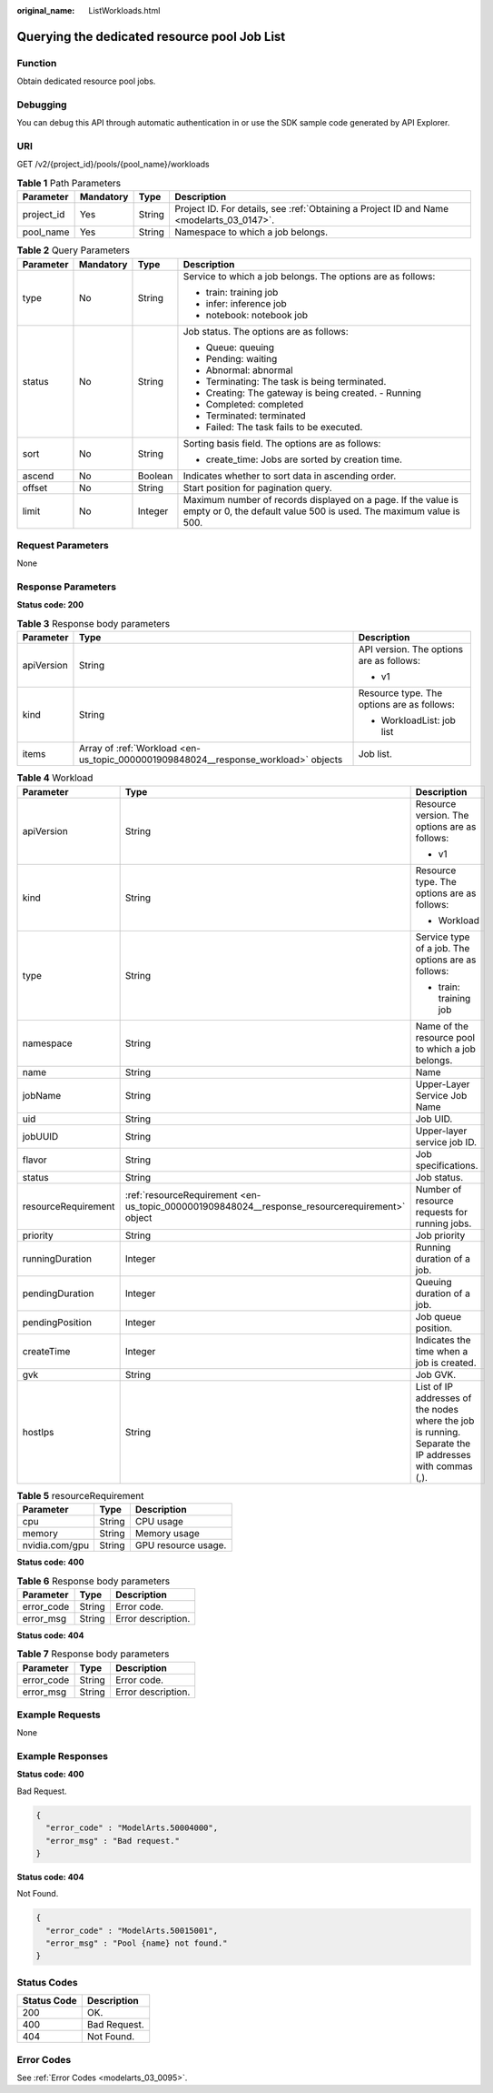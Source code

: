 :original_name: ListWorkloads.html

.. _ListWorkloads:

Querying the dedicated resource pool Job List
=============================================

Function
--------

Obtain dedicated resource pool jobs.

Debugging
---------

You can debug this API through automatic authentication in or use the SDK sample code generated by API Explorer.

URI
---

GET /v2/{project_id}/pools/{pool_name}/workloads

.. table:: **Table 1** Path Parameters

   +------------+-----------+--------+------------------------------------------------------------------------------------------+
   | Parameter  | Mandatory | Type   | Description                                                                              |
   +============+===========+========+==========================================================================================+
   | project_id | Yes       | String | Project ID. For details, see :ref:`Obtaining a Project ID and Name <modelarts_03_0147>`. |
   +------------+-----------+--------+------------------------------------------------------------------------------------------+
   | pool_name  | Yes       | String | Namespace to which a job belongs.                                                        |
   +------------+-----------+--------+------------------------------------------------------------------------------------------+

.. table:: **Table 2** Query Parameters

   +-----------------+-----------------+-----------------+-------------------------------------------------------------------------------------------------------------------------------------+
   | Parameter       | Mandatory       | Type            | Description                                                                                                                         |
   +=================+=================+=================+=====================================================================================================================================+
   | type            | No              | String          | Service to which a job belongs. The options are as follows:                                                                         |
   |                 |                 |                 |                                                                                                                                     |
   |                 |                 |                 | -  train: training job                                                                                                              |
   |                 |                 |                 |                                                                                                                                     |
   |                 |                 |                 | -  infer: inference job                                                                                                             |
   |                 |                 |                 |                                                                                                                                     |
   |                 |                 |                 | -  notebook: notebook job                                                                                                           |
   +-----------------+-----------------+-----------------+-------------------------------------------------------------------------------------------------------------------------------------+
   | status          | No              | String          | Job status. The options are as follows:                                                                                             |
   |                 |                 |                 |                                                                                                                                     |
   |                 |                 |                 | -  Queue: queuing                                                                                                                   |
   |                 |                 |                 |                                                                                                                                     |
   |                 |                 |                 | -  Pending: waiting                                                                                                                 |
   |                 |                 |                 |                                                                                                                                     |
   |                 |                 |                 | -  Abnormal: abnormal                                                                                                               |
   |                 |                 |                 |                                                                                                                                     |
   |                 |                 |                 | -  Terminating: The task is being terminated.                                                                                       |
   |                 |                 |                 |                                                                                                                                     |
   |                 |                 |                 | -  Creating: The gateway is being created. - Running                                                                                |
   |                 |                 |                 |                                                                                                                                     |
   |                 |                 |                 | -  Completed: completed                                                                                                             |
   |                 |                 |                 |                                                                                                                                     |
   |                 |                 |                 | -  Terminated: terminated                                                                                                           |
   |                 |                 |                 |                                                                                                                                     |
   |                 |                 |                 | -  Failed: The task fails to be executed.                                                                                           |
   +-----------------+-----------------+-----------------+-------------------------------------------------------------------------------------------------------------------------------------+
   | sort            | No              | String          | Sorting basis field. The options are as follows:                                                                                    |
   |                 |                 |                 |                                                                                                                                     |
   |                 |                 |                 | -  create_time: Jobs are sorted by creation time.                                                                                   |
   +-----------------+-----------------+-----------------+-------------------------------------------------------------------------------------------------------------------------------------+
   | ascend          | No              | Boolean         | Indicates whether to sort data in ascending order.                                                                                  |
   +-----------------+-----------------+-----------------+-------------------------------------------------------------------------------------------------------------------------------------+
   | offset          | No              | String          | Start position for pagination query.                                                                                                |
   +-----------------+-----------------+-----------------+-------------------------------------------------------------------------------------------------------------------------------------+
   | limit           | No              | Integer         | Maximum number of records displayed on a page. If the value is empty or 0, the default value 500 is used. The maximum value is 500. |
   +-----------------+-----------------+-----------------+-------------------------------------------------------------------------------------------------------------------------------------+

Request Parameters
------------------

None

Response Parameters
-------------------

**Status code: 200**

.. table:: **Table 3** Response body parameters

   +-----------------------+------------------------------------------------------------------------------------+--------------------------------------------+
   | Parameter             | Type                                                                               | Description                                |
   +=======================+====================================================================================+============================================+
   | apiVersion            | String                                                                             | API version. The options are as follows:   |
   |                       |                                                                                    |                                            |
   |                       |                                                                                    | -  v1                                      |
   +-----------------------+------------------------------------------------------------------------------------+--------------------------------------------+
   | kind                  | String                                                                             | Resource type. The options are as follows: |
   |                       |                                                                                    |                                            |
   |                       |                                                                                    | -  WorkloadList: job list                  |
   +-----------------------+------------------------------------------------------------------------------------+--------------------------------------------+
   | items                 | Array of :ref:`Workload <en-us_topic_0000001909848024__response_workload>` objects | Job list.                                  |
   +-----------------------+------------------------------------------------------------------------------------+--------------------------------------------+

.. _en-us_topic_0000001909848024__response_workload:

.. table:: **Table 4** Workload

   +-----------------------+------------------------------------------------------------------------------------------------+--------------------------------------------------------------------------------------------------------+
   | Parameter             | Type                                                                                           | Description                                                                                            |
   +=======================+================================================================================================+========================================================================================================+
   | apiVersion            | String                                                                                         | Resource version. The options are as follows:                                                          |
   |                       |                                                                                                |                                                                                                        |
   |                       |                                                                                                | -  v1                                                                                                  |
   +-----------------------+------------------------------------------------------------------------------------------------+--------------------------------------------------------------------------------------------------------+
   | kind                  | String                                                                                         | Resource type. The options are as follows:                                                             |
   |                       |                                                                                                |                                                                                                        |
   |                       |                                                                                                | -  Workload                                                                                            |
   +-----------------------+------------------------------------------------------------------------------------------------+--------------------------------------------------------------------------------------------------------+
   | type                  | String                                                                                         | Service type of a job. The options are as follows:                                                     |
   |                       |                                                                                                |                                                                                                        |
   |                       |                                                                                                | -  train: training job                                                                                 |
   +-----------------------+------------------------------------------------------------------------------------------------+--------------------------------------------------------------------------------------------------------+
   | namespace             | String                                                                                         | Name of the resource pool to which a job belongs.                                                      |
   +-----------------------+------------------------------------------------------------------------------------------------+--------------------------------------------------------------------------------------------------------+
   | name                  | String                                                                                         | Name                                                                                                   |
   +-----------------------+------------------------------------------------------------------------------------------------+--------------------------------------------------------------------------------------------------------+
   | jobName               | String                                                                                         | Upper-Layer Service Job Name                                                                           |
   +-----------------------+------------------------------------------------------------------------------------------------+--------------------------------------------------------------------------------------------------------+
   | uid                   | String                                                                                         | Job UID.                                                                                               |
   +-----------------------+------------------------------------------------------------------------------------------------+--------------------------------------------------------------------------------------------------------+
   | jobUUID               | String                                                                                         | Upper-layer service job ID.                                                                            |
   +-----------------------+------------------------------------------------------------------------------------------------+--------------------------------------------------------------------------------------------------------+
   | flavor                | String                                                                                         | Job specifications.                                                                                    |
   +-----------------------+------------------------------------------------------------------------------------------------+--------------------------------------------------------------------------------------------------------+
   | status                | String                                                                                         | Job status.                                                                                            |
   +-----------------------+------------------------------------------------------------------------------------------------+--------------------------------------------------------------------------------------------------------+
   | resourceRequirement   | :ref:`resourceRequirement <en-us_topic_0000001909848024__response_resourcerequirement>` object | Number of resource requests for running jobs.                                                          |
   +-----------------------+------------------------------------------------------------------------------------------------+--------------------------------------------------------------------------------------------------------+
   | priority              | String                                                                                         | Job priority                                                                                           |
   +-----------------------+------------------------------------------------------------------------------------------------+--------------------------------------------------------------------------------------------------------+
   | runningDuration       | Integer                                                                                        | Running duration of a job.                                                                             |
   +-----------------------+------------------------------------------------------------------------------------------------+--------------------------------------------------------------------------------------------------------+
   | pendingDuration       | Integer                                                                                        | Queuing duration of a job.                                                                             |
   +-----------------------+------------------------------------------------------------------------------------------------+--------------------------------------------------------------------------------------------------------+
   | pendingPosition       | Integer                                                                                        | Job queue position.                                                                                    |
   +-----------------------+------------------------------------------------------------------------------------------------+--------------------------------------------------------------------------------------------------------+
   | createTime            | Integer                                                                                        | Indicates the time when a job is created.                                                              |
   +-----------------------+------------------------------------------------------------------------------------------------+--------------------------------------------------------------------------------------------------------+
   | gvk                   | String                                                                                         | Job GVK.                                                                                               |
   +-----------------------+------------------------------------------------------------------------------------------------+--------------------------------------------------------------------------------------------------------+
   | hostIps               | String                                                                                         | List of IP addresses of the nodes where the job is running. Separate the IP addresses with commas (,). |
   +-----------------------+------------------------------------------------------------------------------------------------+--------------------------------------------------------------------------------------------------------+

.. _en-us_topic_0000001909848024__response_resourcerequirement:

.. table:: **Table 5** resourceRequirement

   ============== ====== ===================
   Parameter      Type   Description
   ============== ====== ===================
   cpu            String CPU usage
   memory         String Memory usage
   nvidia.com/gpu String GPU resource usage.
   ============== ====== ===================

**Status code: 400**

.. table:: **Table 6** Response body parameters

   ========== ====== ==================
   Parameter  Type   Description
   ========== ====== ==================
   error_code String Error code.
   error_msg  String Error description.
   ========== ====== ==================

**Status code: 404**

.. table:: **Table 7** Response body parameters

   ========== ====== ==================
   Parameter  Type   Description
   ========== ====== ==================
   error_code String Error code.
   error_msg  String Error description.
   ========== ====== ==================

Example Requests
----------------

None

Example Responses
-----------------

**Status code: 400**

Bad Request.

.. code-block::

   {
     "error_code" : "ModelArts.50004000",
     "error_msg" : "Bad request."
   }

**Status code: 404**

Not Found.

.. code-block::

   {
     "error_code" : "ModelArts.50015001",
     "error_msg" : "Pool {name} not found."
   }

Status Codes
------------

=========== ============
Status Code Description
=========== ============
200         OK.
400         Bad Request.
404         Not Found.
=========== ============

Error Codes
-----------

See :ref:`Error Codes <modelarts_03_0095>`.

